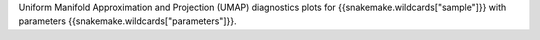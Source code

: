 Uniform Manifold Approximation and Projection (UMAP) diagnostics plots for {{snakemake.wildcards["sample"]}} with parameters {{snakemake.wildcards["parameters"]}}.